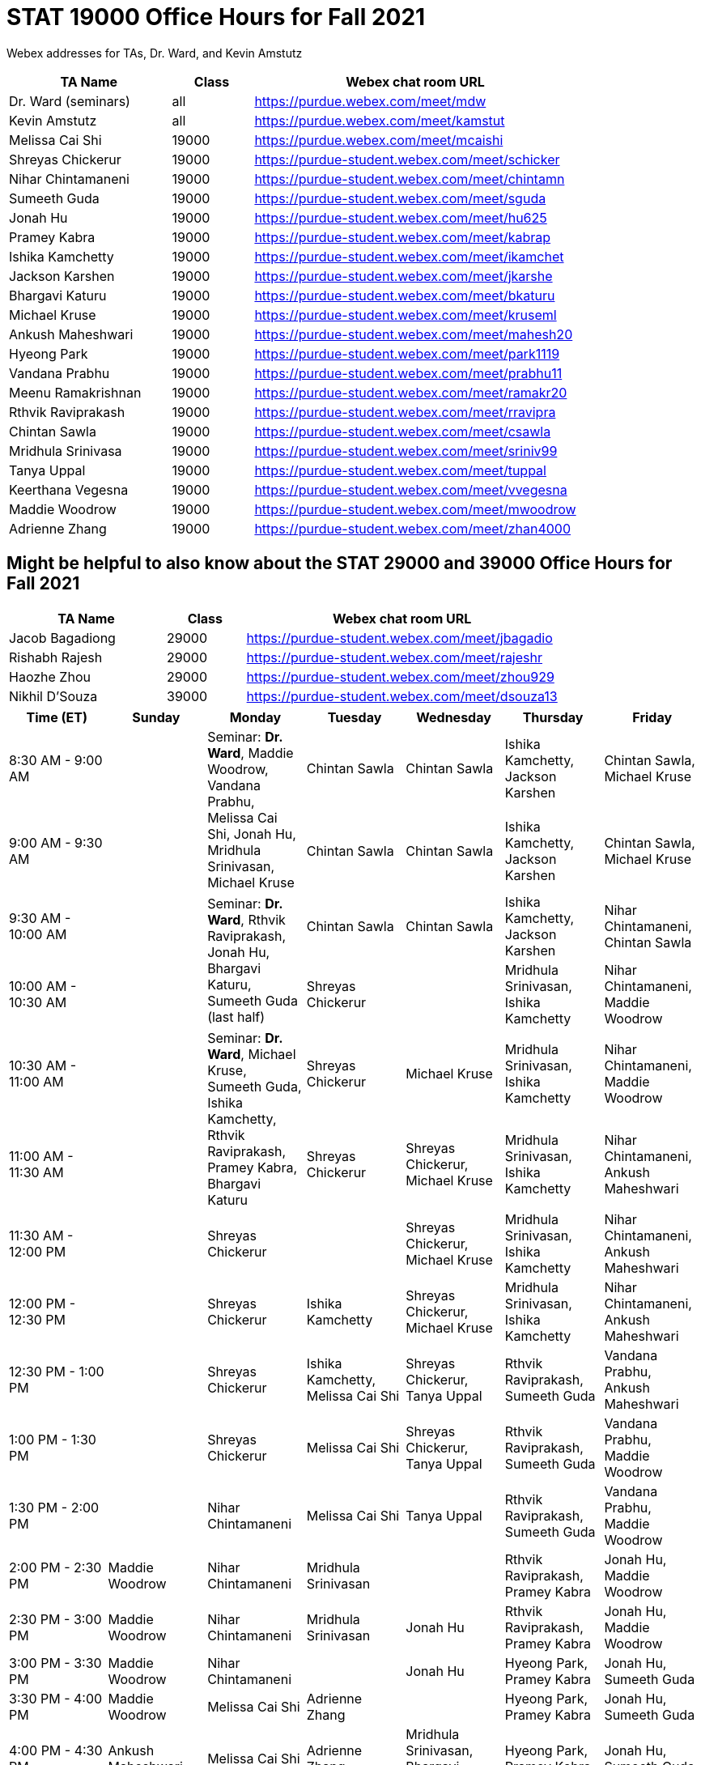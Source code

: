 = STAT 19000 Office Hours for Fall 2021

Webex addresses for TAs, Dr. Ward, and Kevin Amstutz

[cols="2,1,4"]
|===
|TA Name |Class |Webex chat room URL

|Dr. Ward (seminars)
|all
|https://purdue.webex.com/meet/mdw

|Kevin Amstutz
|all
|https://purdue.webex.com/meet/kamstut

|Melissa Cai Shi
|19000
|https://purdue.webex.com/meet/mcaishi

|Shreyas Chickerur
|19000
|https://purdue-student.webex.com/meet/schicker

|Nihar Chintamaneni
|19000
|https://purdue-student.webex.com/meet/chintamn

|Sumeeth Guda
|19000
|https://purdue-student.webex.com/meet/sguda

|Jonah Hu
|19000
|https://purdue-student.webex.com/meet/hu625

|Pramey Kabra
|19000
|https://purdue-student.webex.com/meet/kabrap

|Ishika Kamchetty
|19000
|https://purdue-student.webex.com/meet/ikamchet

|Jackson Karshen
|19000
|https://purdue-student.webex.com/meet/jkarshe

|Bhargavi Katuru
|19000
|https://purdue-student.webex.com/meet/bkaturu

|Michael Kruse
|19000
|https://purdue-student.webex.com/meet/kruseml

|Ankush Maheshwari
|19000
|https://purdue-student.webex.com/meet/mahesh20

|Hyeong Park
|19000
|https://purdue-student.webex.com/meet/park1119

|Vandana Prabhu
|19000
|https://purdue-student.webex.com/meet/prabhu11

|Meenu Ramakrishnan
|19000
|https://purdue-student.webex.com/meet/ramakr20

|Rthvik Raviprakash
|19000
|https://purdue-student.webex.com/meet/rravipra

|Chintan Sawla
|19000
|https://purdue-student.webex.com/meet/csawla

|Mridhula Srinivasa
|19000
|https://purdue-student.webex.com/meet/sriniv99

|Tanya Uppal
|19000
|https://purdue-student.webex.com/meet/tuppal

|Keerthana Vegesna
|19000
|https://purdue-student.webex.com/meet/vvegesna

|Maddie Woodrow
|19000
|https://purdue-student.webex.com/meet/mwoodrow

|Adrienne Zhang
|19000
|https://purdue-student.webex.com/meet/zhan4000
|===

== Might be helpful to also know about the STAT 29000 and 39000 Office Hours for Fall 2021

[cols="2,1,4"]
|===
|TA Name |Class |Webex chat room URL

|Jacob Bagadiong
|29000
|https://purdue-student.webex.com/meet/jbagadio

|Rishabh Rajesh
|29000
|https://purdue-student.webex.com/meet/rajeshr

|Haozhe Zhou
|29000
|https://purdue-student.webex.com/meet/zhou929

|Nikhil D’Souza
|39000
|https://purdue-student.webex.com/meet/dsouza13
|===


[cols="1,1,1,1,1,1,1"]
|===
|Time (ET) |Sunday |Monday |Tuesday |Wednesday |Thursday |Friday

|8:30 AM - 9:00 AM
|
.2+|Seminar: **Dr. Ward**, Maddie Woodrow, Vandana Prabhu, Melissa Cai Shi, Jonah Hu, Mridhula Srinivasan, Michael Kruse
|Chintan Sawla
|Chintan Sawla
|Ishika Kamchetty, Jackson Karshen
|Chintan Sawla, Michael Kruse


|9:00 AM - 9:30 AM
|
|Chintan Sawla
|Chintan Sawla
|Ishika Kamchetty, Jackson Karshen
|Chintan Sawla, Michael Kruse

|9:30 AM - 10:00 AM
|
.2+|Seminar: **Dr. Ward**, Rthvik Raviprakash, Jonah Hu, Bhargavi Katuru, Sumeeth Guda (last half)
|Chintan Sawla
|Chintan Sawla
|Ishika Kamchetty, Jackson Karshen
|Nihar Chintamaneni, Chintan Sawla

|10:00 AM - 10:30 AM
|
|Shreyas Chickerur
|
|Mridhula Srinivasan, Ishika Kamchetty
|Nihar Chintamaneni, Maddie Woodrow

|10:30 AM - 11:00 AM
|
.2+|Seminar: **Dr. Ward**, Michael Kruse, Sumeeth Guda, Ishika Kamchetty, Rthvik Raviprakash, Pramey Kabra, Bhargavi Katuru
|Shreyas Chickerur
|Michael Kruse
|Mridhula Srinivasan, Ishika Kamchetty
|Nihar Chintamaneni, Maddie Woodrow

|11:00 AM - 11:30 AM
|
|Shreyas Chickerur
|Shreyas Chickerur, Michael Kruse
|Mridhula Srinivasan, Ishika Kamchetty
|Nihar Chintamaneni, Ankush Maheshwari

|11:30 AM - 12:00 PM
|
|Shreyas Chickerur
|
|Shreyas Chickerur, Michael Kruse
|Mridhula Srinivasan, Ishika Kamchetty
|Nihar Chintamaneni, Ankush Maheshwari

|12:00 PM - 12:30 PM
|
|Shreyas Chickerur
|Ishika Kamchetty
|Shreyas Chickerur, Michael Kruse
|Mridhula Srinivasan, Ishika Kamchetty
|Nihar Chintamaneni, Ankush Maheshwari

|12:30 PM - 1:00 PM
|
|Shreyas Chickerur
|Ishika Kamchetty, Melissa Cai Shi
|Shreyas Chickerur, Tanya Uppal
|Rthvik Raviprakash, Sumeeth Guda
|Vandana Prabhu, Ankush Maheshwari

|1:00 PM - 1:30 PM
|
|Shreyas Chickerur
|Melissa Cai Shi
|Shreyas Chickerur, Tanya Uppal
|Rthvik Raviprakash, Sumeeth Guda
|Vandana Prabhu, Maddie Woodrow

|1:30 PM - 2:00 PM
|
|Nihar Chintamaneni
|Melissa Cai Shi
|Tanya Uppal
|Rthvik Raviprakash, Sumeeth Guda
|Vandana Prabhu, Maddie Woodrow

|2:00 PM - 2:30 PM
|Maddie Woodrow
|Nihar Chintamaneni
|Mridhula Srinivasan
|
|Rthvik Raviprakash, Pramey Kabra
|Jonah Hu, Maddie Woodrow

|2:30 PM - 3:00 PM
|Maddie Woodrow
|Nihar Chintamaneni
|Mridhula Srinivasan
|Jonah Hu
|Rthvik Raviprakash, Pramey Kabra
|Jonah Hu, Maddie Woodrow

|3:00 PM - 3:30 PM
|Maddie Woodrow
|Nihar Chintamaneni
|
|Jonah Hu
|Hyeong Park, Pramey Kabra
|Jonah Hu, Sumeeth Guda

|3:30 PM - 4:00 PM
|Maddie Woodrow
|Melissa Cai Shi
|Adrienne Zhang
|
|Hyeong Park, Pramey Kabra
|Jonah Hu, Sumeeth Guda

|4:00 PM - 4:30 PM
|Ankush Maheshwari
|Melissa Cai Shi
|Adrienne Zhang
|Mridhula Srinivasan, Bhargavi Katuru (online)
|Hyeong Park, Pramey Kabra
|Jonah Hu, Sumeeth Guda

|4:30 PM - 5:00 PM
|Ankush Maheshwari
.2+|Seminar: Dr. Ward, Tanya Uppal, Jackson Karshen, Keerthana Vegesna, Bhargavi Katuru
|Adrienne Zhang
|Mridhula Srinivasan, Bhargavi Katuru (online)
|Hyeong Park, Pramey Kabra
|Jonah Hu, Sumeeth Guda

|5:00 PM - 5:30 PM
|Ankush Maheshwari
|Adrienne Zhang
|Mridhula Srinivasan, Bhargavi Katuru (online)
|Hyeong Park
|Tanya Uppal

|===


